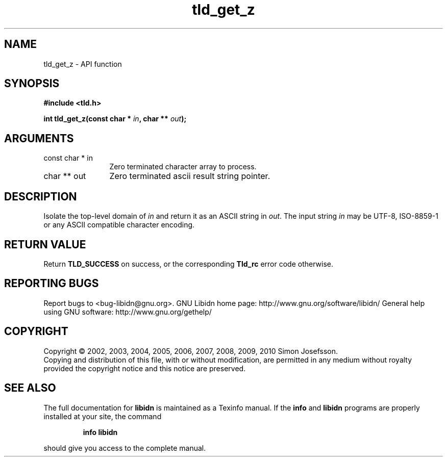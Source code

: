 .\" DO NOT MODIFY THIS FILE!  It was generated by gdoc.
.TH "tld_get_z" 3 "1.17" "libidn" "libidn"
.SH NAME
tld_get_z \- API function
.SH SYNOPSIS
.B #include <tld.h>
.sp
.BI "int tld_get_z(const char * " in ", char ** " out ");"
.SH ARGUMENTS
.IP "const char * in" 12
Zero terminated character array to process.
.IP "char ** out" 12
Zero terminated ascii result string pointer.
.SH "DESCRIPTION"
Isolate the top\-level domain of \fIin\fP and return it as an ASCII
string in \fIout\fP.  The input string \fIin\fP may be UTF\-8, ISO\-8859\-1 or
any ASCII compatible character encoding.
.SH "RETURN VALUE"
Return \fBTLD_SUCCESS\fP on success, or the corresponding
\fBTld_rc\fP error code otherwise.
.SH "REPORTING BUGS"
Report bugs to <bug-libidn@gnu.org>.
GNU Libidn home page: http://www.gnu.org/software/libidn/
General help using GNU software: http://www.gnu.org/gethelp/
.SH COPYRIGHT
Copyright \(co 2002, 2003, 2004, 2005, 2006, 2007, 2008, 2009, 2010 Simon Josefsson.
.br
Copying and distribution of this file, with or without modification,
are permitted in any medium without royalty provided the copyright
notice and this notice are preserved.
.SH "SEE ALSO"
The full documentation for
.B libidn
is maintained as a Texinfo manual.  If the
.B info
and
.B libidn
programs are properly installed at your site, the command
.IP
.B info libidn
.PP
should give you access to the complete manual.
